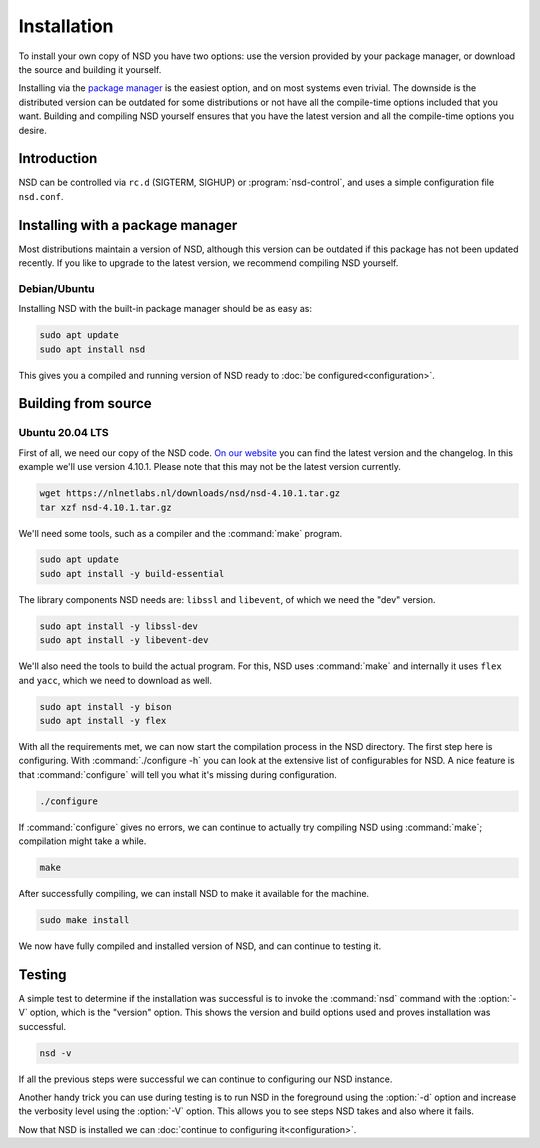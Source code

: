 Installation
------------

To install your own copy of NSD you have two options: use the version provided
by your package manager, or download the source and building it yourself.

Installing via the `package manager
<https://repology.org/project/nsd/versions>`_ is the easiest option, and on most
systems even trivial. The downside is the distributed version can be outdated
for some distributions or not have all the compile-time options included that
you want. Building and compiling NSD yourself ensures that you have the latest
version and all the compile-time options you desire.

Introduction
============

NSD can be controlled via ``rc.d`` (SIGTERM,  SIGHUP) or
:program:`nsd-control`, and uses a simple configuration file ``nsd.conf``.

Installing with a package manager
=================================

Most distributions maintain a version of NSD, although this version can be
outdated if this package has not been updated recently. If you like to upgrade
to the latest version, we recommend compiling NSD yourself.


Debian/Ubuntu
*************

Installing NSD with the built-in package manager should be as easy as:

.. code-block:: bash

    sudo apt update
    sudo apt install nsd

This gives you a compiled and running version of NSD ready to :doc:`be
configured<configuration>`.


Building from source
====================

Ubuntu 20.04 LTS
****************

First of all, we need our copy of the NSD code. `On our website
<https://nlnetlabs.nl/projects/nsd/about/>`_ you can find the latest version
and the changelog. In this example we'll use version 4.10.1. Please note
that this may not be the latest version currently.

.. code-block:: bash

    wget https://nlnetlabs.nl/downloads/nsd/nsd-4.10.1.tar.gz
    tar xzf nsd-4.10.1.tar.gz


We'll need some tools, such as a compiler and the :command:`make` program.

.. code-block:: bash

    sudo apt update
    sudo apt install -y build-essential


The library components NSD needs are: ``libssl`` and ``libevent``, of which we need
the "dev" version.

.. code-block:: bash

    sudo apt install -y libssl-dev
    sudo apt install -y libevent-dev


We'll also need the tools to build the actual program. For this, NSD uses
:command:`make` and internally it uses ``flex`` and ``yacc``, which we need to
download as well.

.. code-block:: bash

    sudo apt install -y bison
    sudo apt install -y flex


With all the requirements met, we can now start the compilation process in the
NSD directory.  The first step here is configuring. With :command:`./configure
-h` you can look at the extensive list of configurables for NSD. A nice
feature is that :command:`configure` will tell you what it's missing during
configuration.

.. code-block:: bash

    ./configure

If :command:`configure` gives no errors, we can continue to actually try compiling
NSD using :command:`make`; compilation might take a while.

.. code-block:: bash

    make

After successfully compiling, we can install NSD to make it available for
the machine.

.. code-block:: bash

    sudo make install

We now have fully compiled and installed version of NSD, and can continue
to testing it.


Testing
=======

A simple test to determine if the installation was successful is to invoke the
:command:`nsd` command with the :option:`-V` option, which is the "version"
option. This shows the version and build options used and proves installation
was successful.

.. code-block:: bash

    nsd -v

If all the previous steps were successful we can continue to configuring our NSD
instance.

Another handy trick you can use during testing is to run NSD in the foreground
using the :option:`-d` option and increase the verbosity level using the
:option:`-V` option. This allows you to see steps NSD takes and also where it
fails.

Now that NSD is installed we can :doc:`continue to configuring
it<configuration>`.
